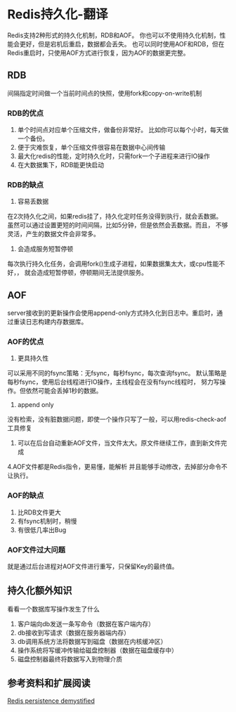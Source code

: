 * Redis持久化-翻译
  Redis支持2种形式的持久化机制，RDB和AOF。
  你也可以不使用持久化机制，性能会更好，但是宕机后重启，数据都会丢失。
  也可以同时使用AOF和RDB，但在Redis重启时，只使用AOF方式进行恢复，因为AOF的数据更完整。
** RDB
   间隔指定时间做一个当前时间点的快照，使用fork和copy-on-write机制
*** RDB的优点
    1. 单个时间点对应单个压缩文件，做备份非常好。
        比如你可以每个小时，每天做一个备份。
    2. 便于灾难恢复，单个压缩文件很容易在数据中心间传输
    3. 最大化redis的性能，定时持久化时，只需fork一个子进程来进行IO操作
    4. 在大数据集下，RDB能更快启动
*** RDB的缺点
    1. 容易丢数据
    在2次持久化之间，如果redis挂了，持久化定时任务没得到执行，就会丢数据。
    虽然可以通过设置更短的时间间隔，比如5分钟，但是依然会丢数据。而且，
    不够灵活，产生的数据文件会非常多。
    2. 会造成服务短暂停顿
    每次执行持久化任务，会调用fork()生成子进程，如果数据集太大，或cpu性能不好，，
    就会造成短暂停顿，停顿期间无法提供服务。
** AOF
   server接收到的更新操作会使用append-only方式持久化到日志中。重启时，通过重读日志构建内存数据库。
*** AOF的优点
    1. 更具持久性
    可以采用不同的fsync策略：无fsync，每秒fsync，每次查询fsync。
    默认策略是每秒fsync，使用后台线程进行IO操作，主线程会在没有fsync线程时，
    努力写操作。但依然可能会丢掉1秒的数据。
    2. append only
    没有检索，没有脏数据问题，即使一个操作只写了一般，可以用redis-check-aof工具修复
    3. 可以在后台自动重新AOF文件，当文件太大。原文件继续工作，直到新文件完成
    4.AOF文件都是Redis指令，更易懂，能解析
    并且能够手动修改，去掉部分命令不让执行。
*** AOF的缺点
    1. 比RDB文件更大
    2. 有fsync机制时，稍慢
    3. 有很低几率出Bug
*** AOF文件过大问题
    就是通过后台进程对AOF文件进行重写，只保留Key的最终值。
** 持久化额外知识
   看看一个数据库写操作发生了什么
   1. 客户端向db发送一条写命令（数据在客户端内存）
   2. db接收到写请求（数据在服务器端内存）
   3. db调用系统方法将数据写到磁盘（数据在内核缓冲区）
   4. 操作系统将写缓冲传输给磁盘控制器（数据在磁盘缓存中）
   5. 磁盘控制器最终将数据写入到物理介质

** 参考资料和扩展阅读

   [[http://oldblog.antirez.com/post/redis-persistence-demystified.html][Redis persistence demystified]]
